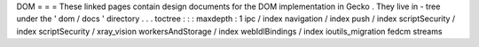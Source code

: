DOM
=
=
=
These
linked
pages
contain
design
documents
for
the
DOM
implementation
in
Gecko
.
They
live
in
-
tree
under
the
'
dom
/
docs
'
directory
.
.
.
toctree
:
:
:
maxdepth
:
1
ipc
/
index
navigation
/
index
push
/
index
scriptSecurity
/
index
scriptSecurity
/
xray_vision
workersAndStorage
/
index
webIdlBindings
/
index
ioutils_migration
fedcm
streams
